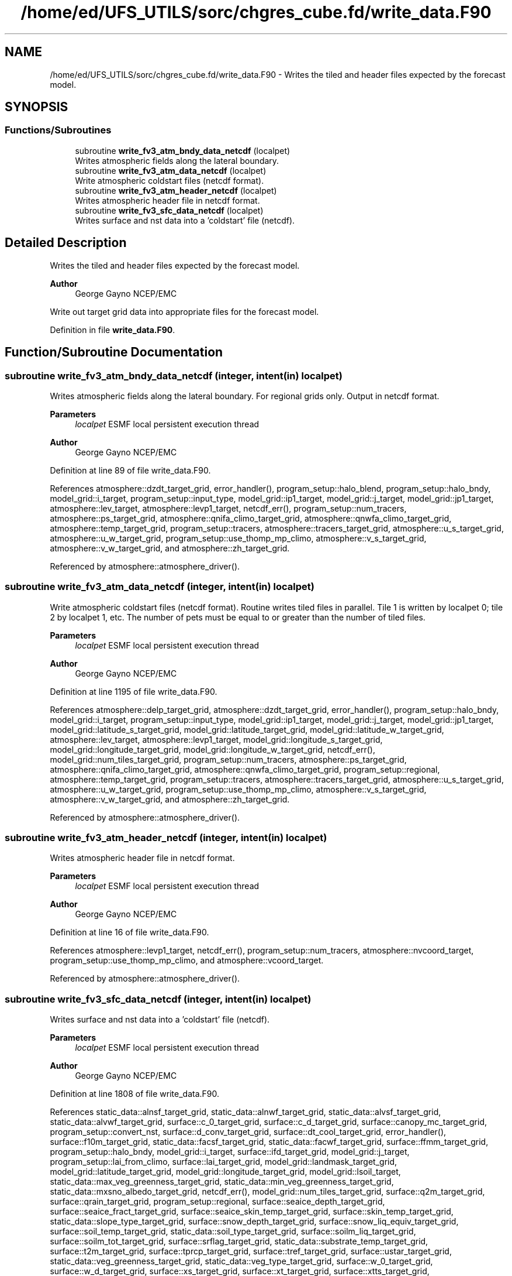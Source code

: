 .TH "/home/ed/UFS_UTILS/sorc/chgres_cube.fd/write_data.F90" 3 "Fri Apr 30 2021" "Version 1.3.0" "chgres_cube" \" -*- nroff -*-
.ad l
.nh
.SH NAME
/home/ed/UFS_UTILS/sorc/chgres_cube.fd/write_data.F90 \- Writes the tiled and header files expected by the forecast model\&.  

.SH SYNOPSIS
.br
.PP
.SS "Functions/Subroutines"

.in +1c
.ti -1c
.RI "subroutine \fBwrite_fv3_atm_bndy_data_netcdf\fP (localpet)"
.br
.RI "Writes atmospheric fields along the lateral boundary\&. "
.ti -1c
.RI "subroutine \fBwrite_fv3_atm_data_netcdf\fP (localpet)"
.br
.RI "Write atmospheric coldstart files (netcdf format)\&. "
.ti -1c
.RI "subroutine \fBwrite_fv3_atm_header_netcdf\fP (localpet)"
.br
.RI "Writes atmospheric header file in netcdf format\&. "
.ti -1c
.RI "subroutine \fBwrite_fv3_sfc_data_netcdf\fP (localpet)"
.br
.RI "Writes surface and nst data into a 'coldstart' file (netcdf)\&. "
.in -1c
.SH "Detailed Description"
.PP 
Writes the tiled and header files expected by the forecast model\&. 


.PP
\fBAuthor\fP
.RS 4
George Gayno NCEP/EMC
.RE
.PP
Write out target grid data into appropriate files for the forecast model\&. 
.PP
Definition in file \fBwrite_data\&.F90\fP\&.
.SH "Function/Subroutine Documentation"
.PP 
.SS "subroutine write_fv3_atm_bndy_data_netcdf (integer, intent(in) localpet)"

.PP
Writes atmospheric fields along the lateral boundary\&. For regional grids only\&. Output in netcdf format\&.
.PP
\fBParameters\fP
.RS 4
\fIlocalpet\fP ESMF local persistent execution thread 
.RE
.PP
\fBAuthor\fP
.RS 4
George Gayno NCEP/EMC 
.RE
.PP

.PP
Definition at line 89 of file write_data\&.F90\&.
.PP
References atmosphere::dzdt_target_grid, error_handler(), program_setup::halo_blend, program_setup::halo_bndy, model_grid::i_target, program_setup::input_type, model_grid::ip1_target, model_grid::j_target, model_grid::jp1_target, atmosphere::lev_target, atmosphere::levp1_target, netcdf_err(), program_setup::num_tracers, atmosphere::ps_target_grid, atmosphere::qnifa_climo_target_grid, atmosphere::qnwfa_climo_target_grid, atmosphere::temp_target_grid, program_setup::tracers, atmosphere::tracers_target_grid, atmosphere::u_s_target_grid, atmosphere::u_w_target_grid, program_setup::use_thomp_mp_climo, atmosphere::v_s_target_grid, atmosphere::v_w_target_grid, and atmosphere::zh_target_grid\&.
.PP
Referenced by atmosphere::atmosphere_driver()\&.
.SS "subroutine write_fv3_atm_data_netcdf (integer, intent(in) localpet)"

.PP
Write atmospheric coldstart files (netcdf format)\&. Routine writes tiled files in parallel\&. Tile 1 is written by localpet 0; tile 2 by localpet 1, etc\&. The number of pets must be equal to or greater than the number of tiled files\&.
.PP
\fBParameters\fP
.RS 4
\fIlocalpet\fP ESMF local persistent execution thread 
.RE
.PP
\fBAuthor\fP
.RS 4
George Gayno NCEP/EMC 
.RE
.PP

.PP
Definition at line 1195 of file write_data\&.F90\&.
.PP
References atmosphere::delp_target_grid, atmosphere::dzdt_target_grid, error_handler(), program_setup::halo_bndy, model_grid::i_target, program_setup::input_type, model_grid::ip1_target, model_grid::j_target, model_grid::jp1_target, model_grid::latitude_s_target_grid, model_grid::latitude_target_grid, model_grid::latitude_w_target_grid, atmosphere::lev_target, atmosphere::levp1_target, model_grid::longitude_s_target_grid, model_grid::longitude_target_grid, model_grid::longitude_w_target_grid, netcdf_err(), model_grid::num_tiles_target_grid, program_setup::num_tracers, atmosphere::ps_target_grid, atmosphere::qnifa_climo_target_grid, atmosphere::qnwfa_climo_target_grid, program_setup::regional, atmosphere::temp_target_grid, program_setup::tracers, atmosphere::tracers_target_grid, atmosphere::u_s_target_grid, atmosphere::u_w_target_grid, program_setup::use_thomp_mp_climo, atmosphere::v_s_target_grid, atmosphere::v_w_target_grid, and atmosphere::zh_target_grid\&.
.PP
Referenced by atmosphere::atmosphere_driver()\&.
.SS "subroutine write_fv3_atm_header_netcdf (integer, intent(in) localpet)"

.PP
Writes atmospheric header file in netcdf format\&. 
.PP
\fBParameters\fP
.RS 4
\fIlocalpet\fP ESMF local persistent execution thread 
.RE
.PP
\fBAuthor\fP
.RS 4
George Gayno NCEP/EMC 
.RE
.PP

.PP
Definition at line 16 of file write_data\&.F90\&.
.PP
References atmosphere::levp1_target, netcdf_err(), program_setup::num_tracers, atmosphere::nvcoord_target, program_setup::use_thomp_mp_climo, and atmosphere::vcoord_target\&.
.PP
Referenced by atmosphere::atmosphere_driver()\&.
.SS "subroutine write_fv3_sfc_data_netcdf (integer, intent(in) localpet)"

.PP
Writes surface and nst data into a 'coldstart' file (netcdf)\&. 
.PP
\fBParameters\fP
.RS 4
\fIlocalpet\fP ESMF local persistent execution thread 
.RE
.PP
\fBAuthor\fP
.RS 4
George Gayno NCEP/EMC 
.RE
.PP

.PP
Definition at line 1808 of file write_data\&.F90\&.
.PP
References static_data::alnsf_target_grid, static_data::alnwf_target_grid, static_data::alvsf_target_grid, static_data::alvwf_target_grid, surface::c_0_target_grid, surface::c_d_target_grid, surface::canopy_mc_target_grid, program_setup::convert_nst, surface::d_conv_target_grid, surface::dt_cool_target_grid, error_handler(), surface::f10m_target_grid, static_data::facsf_target_grid, static_data::facwf_target_grid, surface::ffmm_target_grid, program_setup::halo_bndy, model_grid::i_target, surface::ifd_target_grid, model_grid::j_target, program_setup::lai_from_climo, surface::lai_target_grid, model_grid::landmask_target_grid, model_grid::latitude_target_grid, model_grid::longitude_target_grid, model_grid::lsoil_target, static_data::max_veg_greenness_target_grid, static_data::min_veg_greenness_target_grid, static_data::mxsno_albedo_target_grid, netcdf_err(), model_grid::num_tiles_target_grid, surface::q2m_target_grid, surface::qrain_target_grid, program_setup::regional, surface::seaice_depth_target_grid, surface::seaice_fract_target_grid, surface::seaice_skin_temp_target_grid, surface::skin_temp_target_grid, static_data::slope_type_target_grid, surface::snow_depth_target_grid, surface::snow_liq_equiv_target_grid, surface::soil_temp_target_grid, static_data::soil_type_target_grid, surface::soilm_liq_target_grid, surface::soilm_tot_target_grid, surface::srflag_target_grid, static_data::substrate_temp_target_grid, surface::t2m_target_grid, surface::tprcp_target_grid, surface::tref_target_grid, surface::ustar_target_grid, static_data::veg_greenness_target_grid, static_data::veg_type_target_grid, surface::w_0_target_grid, surface::w_d_target_grid, surface::xs_target_grid, surface::xt_target_grid, surface::xtts_target_grid, surface::xu_target_grid, surface::xv_target_grid, surface::xz_target_grid, surface::xzts_target_grid, surface::z0_target_grid, surface::z_c_target_grid, and surface::zm_target_grid\&.
.PP
Referenced by surface::surface_driver()\&.
.SH "Author"
.PP 
Generated automatically by Doxygen for chgres_cube from the source code\&.
